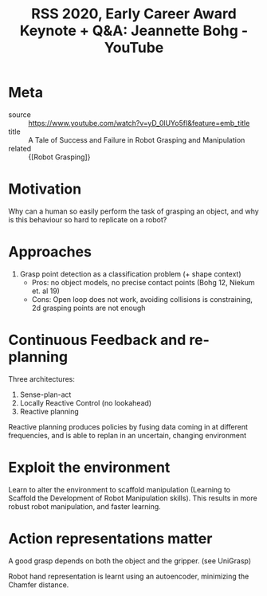 :PROPERTIES:
:ID:       7a796712-7ae4-43ed-a88e-a9ee66a605f4
:END:
#+roam_key: https://www.youtube.com/watch?v=yD_0lUYo5fI&feature=emb_title
#+roam_tags: website
#+title: RSS 2020, Early Career Award Keynote + Q&A: Jeannette Bohg - YouTube

* Meta
- source :: https://www.youtube.com/watch?v=yD_0lUYo5fI&feature=emb_title
- title :: A Tale of Success and Failure in Robot Grasping and Manipulation
- related :: {[Robot Grasping]}

* Motivation

Why can a human so easily perform the task of grasping an object, and why is
this behaviour so hard to replicate on a robot?

* Approaches

1. Grasp point detection as a classification problem (+ shape context)
   - Pros: no object models, no precise contact points (Bohg 12, Niekum et. al 19)
   - Cons: Open loop does not work, avoiding collisions is constraining, 2d grasping points are not enough

* Continuous Feedback and re-planning

Three architectures:
1. Sense-plan-act
2. Locally Reactive Control (no lookahead)
3. Reactive planning

Reactive planning produces policies by fusing data coming in at different
frequencies, and is able to replan in an uncertain, changing environment

* Exploit the environment

Learn to alter the environment to scaffold manipulation (Learning to Scaffold
the Development of Robot Manipulation skills). This results in more robust robot
manipulation, and faster learning.

* Action representations matter

A good grasp depends on both the object and the gripper. (see UniGrasp)

Robot hand representation is learnt using an autoencoder, minimizing the Chamfer distance.
